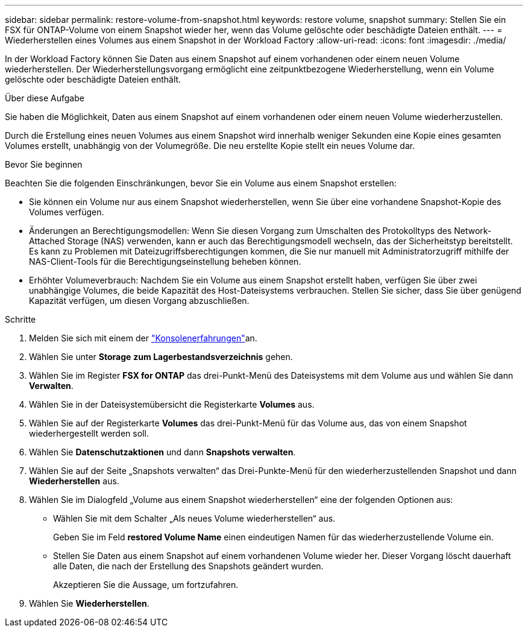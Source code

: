 ---
sidebar: sidebar 
permalink: restore-volume-from-snapshot.html 
keywords: restore volume, snapshot 
summary: Stellen Sie ein FSX für ONTAP-Volume von einem Snapshot wieder her, wenn das Volume gelöschte oder beschädigte Dateien enthält. 
---
= Wiederherstellen eines Volumes aus einem Snapshot in der Workload Factory
:allow-uri-read: 
:icons: font
:imagesdir: ./media/


[role="lead"]
In der Workload Factory können Sie Daten aus einem Snapshot auf einem vorhandenen oder einem neuen Volume wiederherstellen.  Der Wiederherstellungsvorgang ermöglicht eine zeitpunktbezogene Wiederherstellung, wenn ein Volume gelöschte oder beschädigte Dateien enthält.

.Über diese Aufgabe
Sie haben die Möglichkeit, Daten aus einem Snapshot auf einem vorhandenen oder einem neuen Volume wiederherzustellen.

Durch die Erstellung eines neuen Volumes aus einem Snapshot wird innerhalb weniger Sekunden eine Kopie eines gesamten Volumes erstellt, unabhängig von der Volumegröße.  Die neu erstellte Kopie stellt ein neues Volume dar.

.Bevor Sie beginnen
Beachten Sie die folgenden Einschränkungen, bevor Sie ein Volume aus einem Snapshot erstellen:

* Sie können ein Volume nur aus einem Snapshot wiederherstellen, wenn Sie über eine vorhandene Snapshot-Kopie des Volumes verfügen.
* Änderungen an Berechtigungsmodellen: Wenn Sie diesen Vorgang zum Umschalten des Protokolltyps des Network-Attached Storage (NAS) verwenden, kann er auch das Berechtigungsmodell wechseln, das der Sicherheitstyp bereitstellt. Es kann zu Problemen mit Dateizugriffsberechtigungen kommen, die Sie nur manuell mit Administratorzugriff mithilfe der NAS-Client-Tools für die Berechtigungseinstellung beheben können.
* Erhöhter Volumeverbrauch: Nachdem Sie ein Volume aus einem Snapshot erstellt haben, verfügen Sie über zwei unabhängige Volumes, die beide Kapazität des Host-Dateisystems verbrauchen.  Stellen Sie sicher, dass Sie über genügend Kapazität verfügen, um diesen Vorgang abzuschließen.


.Schritte
. Melden Sie sich mit einem der link:https://docs.netapp.com/us-en/workload-setup-admin/console-experiences.html["Konsolenerfahrungen"^]an.
. Wählen Sie unter *Storage* *zum Lagerbestandsverzeichnis* gehen.
. Wählen Sie im Register *FSX for ONTAP* das drei-Punkt-Menü des Dateisystems mit dem Volume aus und wählen Sie dann *Verwalten*.
. Wählen Sie in der Dateisystemübersicht die Registerkarte *Volumes* aus.
. Wählen Sie auf der Registerkarte *Volumes* das drei-Punkt-Menü für das Volume aus, das von einem Snapshot wiederhergestellt werden soll.
. Wählen Sie *Datenschutzaktionen* und dann *Snapshots verwalten*.
. Wählen Sie auf der Seite „Snapshots verwalten“ das Drei-Punkte-Menü für den wiederherzustellenden Snapshot und dann *Wiederherstellen* aus.
. Wählen Sie im Dialogfeld „Volume aus einem Snapshot wiederherstellen“ eine der folgenden Optionen aus:
+
** Wählen Sie mit dem Schalter „Als neues Volume wiederherstellen“ aus.
+
Geben Sie im Feld *restored Volume Name* einen eindeutigen Namen für das wiederherzustellende Volume ein.

** Stellen Sie Daten aus einem Snapshot auf einem vorhandenen Volume wieder her.  Dieser Vorgang löscht dauerhaft alle Daten, die nach der Erstellung des Snapshots geändert wurden.
+
Akzeptieren Sie die Aussage, um fortzufahren.



. Wählen Sie *Wiederherstellen*.

